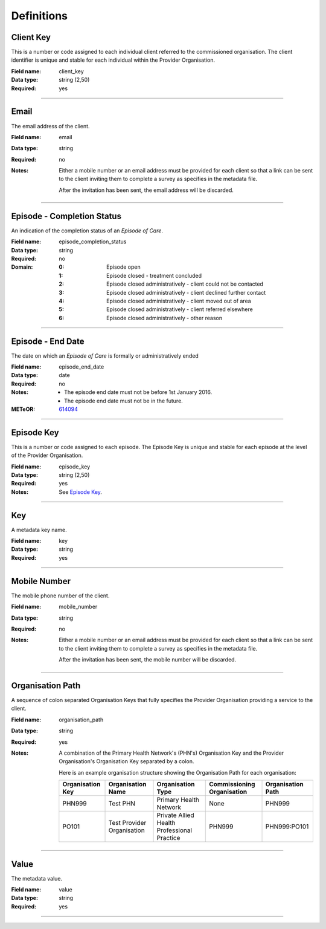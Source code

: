 Definitions
-----------

.. _dfn-client_key:

Client Key
^^^^^^^^^^

This is a number or code assigned to each individual client referred to the commissioned organisation. The client identifier is unique and stable for each individual within the Provider Organisation.

:Field name: client_key

:Data type: string (2,50)

:Required: yes

----------

.. _dfn-email:

Email
^^^^^

The email address of the client.

:Field name: email

:Data type: string

:Required: no
:Notes:
  Either a mobile number or an email address must be provided for each client so
  that a link can be sent to the client inviting them to complete a survey as
  specifies in the metadata file.
  
  After the invitation has been sent, the email address will be discarded.
  

----------

.. _dfn-episode_completion_status:

Episode - Completion Status
^^^^^^^^^^^^^^^^^^^^^^^^^^^

An indication of the completion status of an *Episode of Care*.

:Field name: episode_completion_status

:Data type: string

:Required: no

:Domain:
  :0: Episode open
  :1: Episode closed - treatment concluded
  :2: Episode closed administratively - client could not be contacted
  :3: Episode closed administratively - client declined further contact
  :4: Episode closed administratively - client moved out of area
  :5: Episode closed administratively - client referred elsewhere
  :6: Episode closed administratively - other reason

----------

.. _dfn-episode_end_date:

Episode - End Date
^^^^^^^^^^^^^^^^^^

The date on which an *Episode of Care* is formally or administratively ended

:Field name: episode_end_date

:Data type: date

:Required: no
:Notes:
  - The episode end date must not be before 1st January 2016.
  
  - The episode end date must not be in the future.
  

:METeOR: `614094 <http://meteor.aihw.gov.au/content/index.phtml/itemId/614094>`__

----------

.. _dfn-episode_key:

Episode Key
^^^^^^^^^^^

This is a number or code assigned to each episode. The Episode Key is unique and stable for each episode at the level of the Provider Organisation.

:Field name: episode_key

:Data type: string (2,50)

:Required: yes
:Notes:
  See `Episode Key <https://docs.pmhc-mds.com/projects/data-specification/en/v2/data-model-and-specifications.html#episode-key>`_.
  

----------

.. _dfn-key:

Key
^^^

A metadata key name.

:Field name: key

:Data type: string

:Required: yes

----------

.. _dfn-mobile_number:

Mobile Number
^^^^^^^^^^^^^

The mobile phone number of the client.

:Field name: mobile_number

:Data type: string

:Required: no
:Notes:
  Either a mobile number or an email address must be provided for each client so
  that a link can be sent to the client inviting them to complete a survey as
  specifies in the metadata file.
  
  After the invitation has been sent, the mobile number will be discarded.
  

----------

.. _dfn-organisation_path:

Organisation Path
^^^^^^^^^^^^^^^^^

A sequence of colon separated Organisation Keys that fully specifies the Provider Organisation providing a service to the client.

:Field name: organisation_path

:Data type: string

:Required: yes
:Notes:
  A combination of the Primary Health Network's (PHN's) Organisation Key and the
  Provider Organisation's Organisation Key separated by a colon.
  
  Here is an example organisation structure showing the Organisation Path for each organisation:
  
  +------------------+-------------------------------+---------------------------------------------+----------------------------+-------------------+
  | Organisation Key | Organisation Name             | Organisation Type                           | Commissioning Organisation | Organisation Path |
  +==================+===============================+=============================================+============================+===================+
  | PHN999           | Test PHN                      | Primary Health Network                      | None                       | PHN999            |
  +------------------+-------------------------------+---------------------------------------------+----------------------------+-------------------+
  | PO101            | Test Provider Organisation    | Private Allied Health Professional Practice | PHN999                     | PHN999:PO101      |
  +------------------+-------------------------------+---------------------------------------------+----------------------------+-------------------+
  

----------

.. _dfn-value:

Value
^^^^^

The metadata value.

:Field name: value

:Data type: string

:Required: yes

----------

